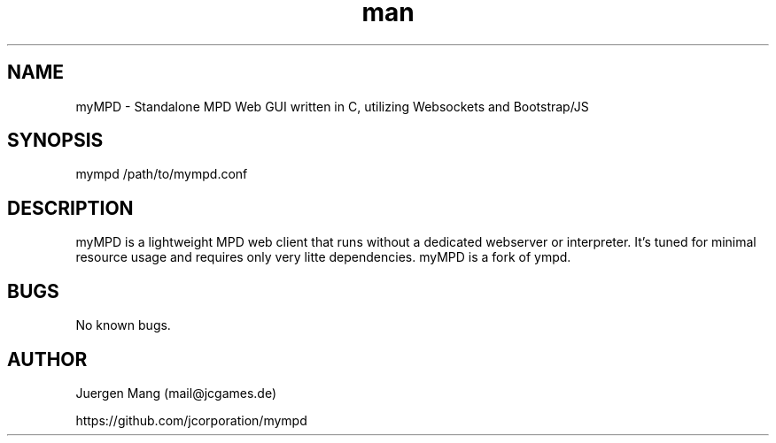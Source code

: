.\" Manpage for myMPD.
.\" Contact mail@jcgames.de to correct errors or typos.
.TH man 1 "22 Aug 2018" "4.0.0" "myMPD man page"
.SH NAME
myMPD \- Standalone MPD Web GUI written in C, utilizing Websockets and Bootstrap/JS
.SH SYNOPSIS
mympd /path/to/mympd.conf
.SH DESCRIPTION
myMPD is a lightweight MPD web client that runs without a dedicated webserver or interpreter. 
It's tuned for minimal resource usage and requires only very litte dependencies. 
myMPD is a fork of ympd.

.SH BUGS
No known bugs.
.SH AUTHOR
Juergen Mang (mail@jcgames.de)

https://github.com/jcorporation/mympd